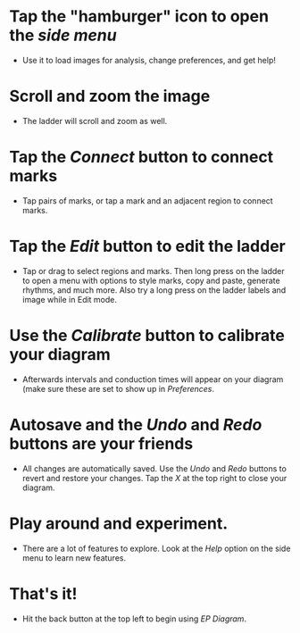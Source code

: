 #+TITLE:     
#+AUTHOR:    David Mann
#+EMAIL:     mannd@epstudiossoftware.com
#+DATE:      [2021-04-09 Fri]
#+DESCRIPTION: EP Diagram Help
#+KEYWORDS:
#+LANGUAGE:  en
#+OPTIONS:   H:3 num:nil toc:nil \n:nil ::t |:t ^:t -:t f:t *:t <:t

#+OPTIONS:   d:nil todo:t pri:nil tags:not-in-toc
#+INFOJS_OPT: view:nil toc:nil ltoc:t mouse:underline buttons:0 path:http://orgmode.org/org-info.js
#+EXPORT_SELECT_TAGS: export
#+EXPORT_EXCLUDE_TAGS: noexport
#+LINK_UP:   
#+LINK_HOME: 
#+XSLT:
#+HTML_HEAD: <style media="screen" type="text/css"> img {max-width: 100%; height: auto;} </style>
#+HTML_HEAD: <style  type="text/css">:root { color-scheme: light dark; }</style>
#+HTML_HEAD: <link rel="stylesheet" type="text/css" href="./org.css"/>


* Tap the "hamburger" icon to open the /side menu/
- Use it to load images for analysis, change preferences, and get help!

* Scroll and zoom the image
- The ladder will scroll and zoom as well.

* Tap the /Connect/ button to connect marks
- Tap pairs of marks, or tap a mark and an adjacent region to connect marks.

* Tap the /Edit/ button to edit the ladder
- Tap or drag to select regions and marks.  Then long press on the ladder to open a menu with options to style marks, copy and paste, generate rhythms, and much more.  Also try a long press on the ladder labels and image while in Edit mode.

* Use the /Calibrate/ button to calibrate your diagram
- Afterwards intervals and conduction times will appear on your diagram (make sure these are set to show up in /Preferences/.

* Autosave and the /Undo/ and /Redo/ buttons are your friends
- All changes are automatically saved.  Use the /Undo/ and /Redo/ buttons to revert and restore your changes.  Tap the /X/ at the top right to close your diagram.

* Play around and experiment.
- There are a lot of features to explore.  Look at the /Help/ option on the side menu to learn new features.

* That's it!
- Hit the back button at the top left to begin using /EP Diagram/.


